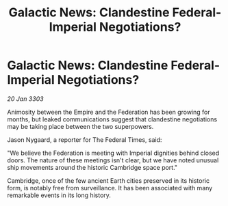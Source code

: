 :PROPERTIES:
:ID:       4d58cb71-952c-4607-8187-ff917ec0b435
:END:
#+title: Galactic News: Clandestine Federal-Imperial Negotiations?
#+filetags: :Federation:Empire:3303:galnet:

* Galactic News: Clandestine Federal-Imperial Negotiations?

/20 Jan 3303/

Animosity between the Empire and the Federation has been growing for months, but leaked communications suggest that clandestine negotiations may be taking place between the two superpowers. 

Jason Nygaard, a reporter for The Federal Times, said: 

"We believe the Federation is meeting with Imperial dignities behind closed doors. The nature of these meetings isn't clear, but we have noted unusual ship movements around the historic Cambridge space port." 

Cambridge, once of the few ancient Earth cities preserved in its historic form, is notably free from surveillance. It has been associated with many remarkable events in its long history.
